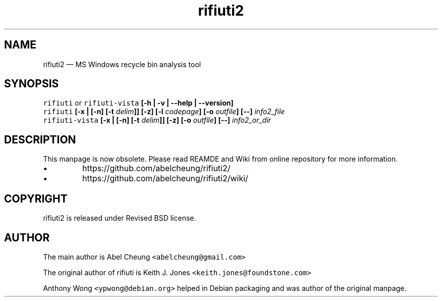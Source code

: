 .\"-
.\" Copyright (c) 2008 Anthony Wong <ypwong@debian.org>
.\" Copyrgith (c) 2015-2023 Abel Cheung <abelcheung@gmail.com>
.\"
.\" rifiuti2 is released under Revised BSD License.

.TH "rifiuti2" "1" "Nov 2023" "0.7.0" "MS Windows recycle bin analysis tool"

.SH NAME
rifiuti2 \[em] MS Windows recycle bin analysis tool

.SH SYNOPSIS
.na
.B "\fCrifiuti\/\fP \fRor\/\fP \fCrifiuti-vista\/\fP"
.B "[\-h | \-v | \-\-help | \-\-version]"
.br
.B "\fCrifiuti\/\fP [\-x | [\-n] [\-t \fIdelim\/\fP]] [\-z]"
.B "[\-l \fIcodepage\/\fP] [\-o \fIoutfile\/\fP] [\-\-] \fIinfo2_file\/\fP"
.br
.B "\fCrifiuti-vista\/\fP [\-x | [\-n] [\-t \fIdelim\/\fP]] [\-z]"
.B "[\-o \fIoutfile\/\fP] [\-\-] \fIinfo2_or_dir\/\fP"
.ad n

.SH DESCRIPTION
.nr PI 2n
This manpage is now obsolete. Please read REAMDE and Wiki
from online repository for more information.
.IP \[bu]
https://github.com/abelcheung/rifiuti2/
.IP \[bu]
https://github.com/abelcheung/rifiuti2/wiki/

.SH COPYRIGHT
rifiuti2 is released under Revised BSD license.

.SH AUTHOR
The main author is Abel Cheung
.nh
\fC<abelcheung@gmail.com>\fP
.hy
.PP
The original author of rifiuti is Keith J. Jones
.nh
\fC<keith.jones@foundstone.com>\fP
.hy
.PP
Anthony Wong
.nh
\fC<ypwong@debian.org>\fP
.hy
helped in Debian packaging and was author of the original manpage.
